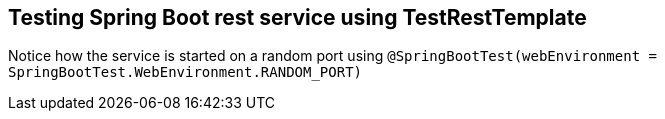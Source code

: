 == Testing Spring Boot rest service using TestRestTemplate

Notice how the service is started on a random port using `@SpringBootTest(webEnvironment = SpringBootTest.WebEnvironment.RANDOM_PORT)`
